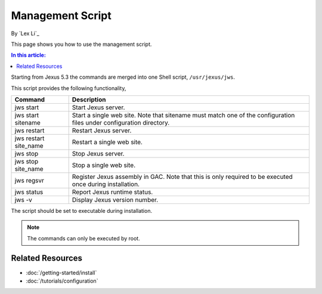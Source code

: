 Management Script
=================

By `Lex Li`_

This page shows you how to use the management script. 

.. contents:: In this article:
  :local:
  :depth: 1

Starting from Jexus 5.3 the commands are merged into one Shell script, ``/usr/jexus/jws``.

This script provides the following functionality,

======================  =======================================================================================================================
Command	                Description
======================  =======================================================================================================================
jws start	              Start Jexus server.
jws start sitename	    Start a single web site. Note that sitename must match one of the configuration files under configuration directory.
jws restart	            Restart Jexus server.
jws restart site_name	  Restart a single web site.
jws stop	              Stop Jexus server.
jws stop site_name	    Stop a single web site.
jws regsvr	            Register Jexus assembly in GAC. Note that this is only required to be executed once during installation.
jws status	            Report Jexus runtime status.
jws -v	                Display Jexus version number.
======================  =======================================================================================================================

The script should be set to executable during installation. 

.. note:: The commands can only be executed by root.

Related Resources
-----------------

- :doc:`/getting-started/install`
- :doc:`/tutorials/configuration`
